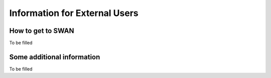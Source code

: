 Information for External Users
==============================


How to get to SWAN
------------

To be filled

Some additional information
----------------


To be filled


